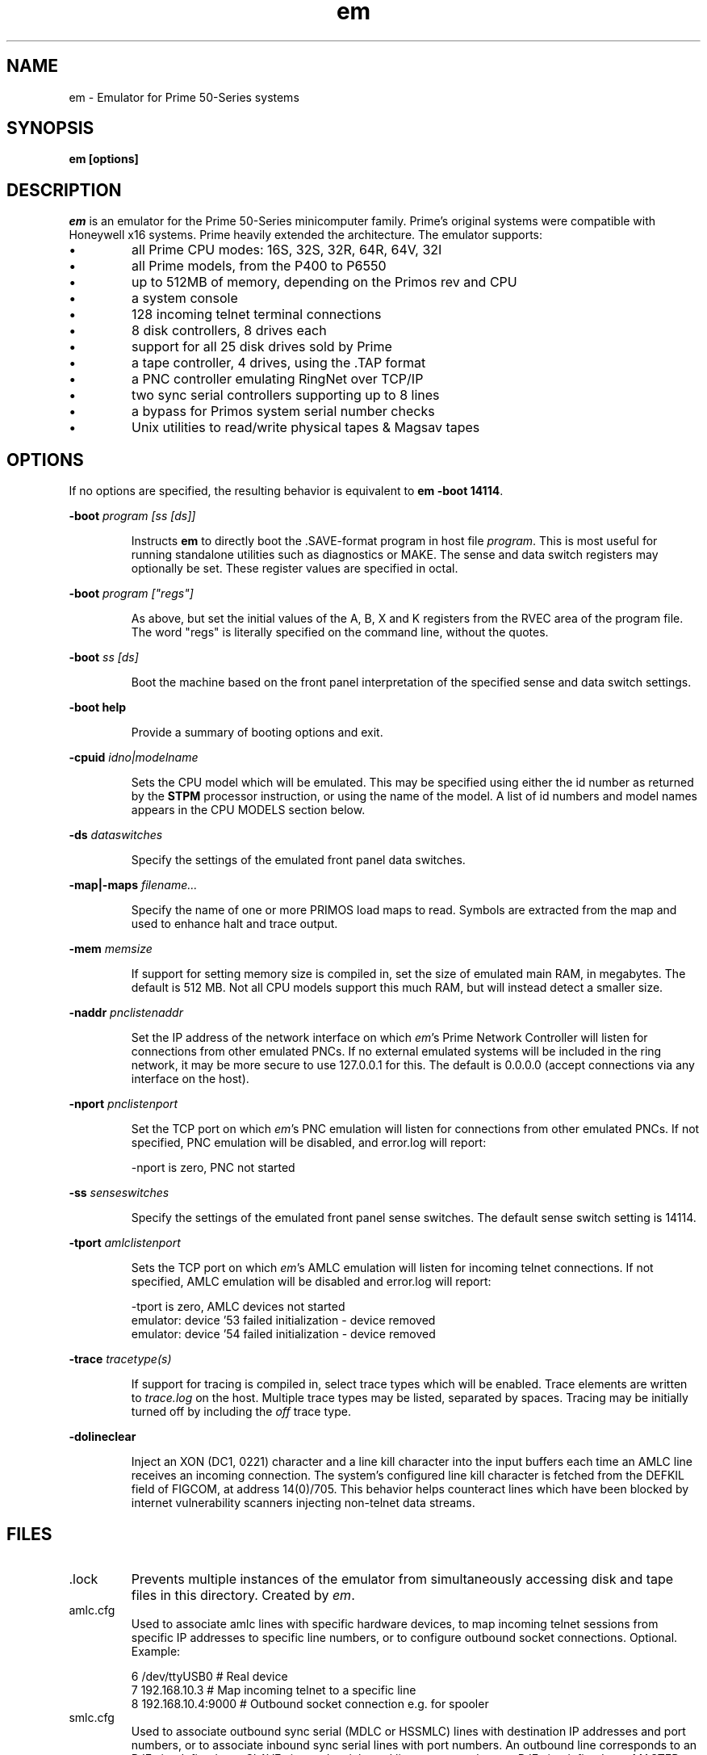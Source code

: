 '\" t
.\" em.1, Boone, 03/13/20
.\" Man page for Jim Wilcoxson's Prime 50-Series emulator
.\" ---------------------------------------------------------------------------
.TH em 1 "2020-06-23" "Jim Wilcoxson" "50-Series Emulator"
.\" ---------------------------------------------------------------------------
.SH NAME
em \- Emulator for Prime 50-Series systems
.\" ---------------------------------------------------------------------------
.SH SYNOPSIS
.B em [options]
.\" ---------------------------------------------------------------------------
.SH DESCRIPTION
.PP
.I em
is an emulator for the Prime 50-Series minicomputer family.  Prime's
original systems were compatible with Honeywell x16 systems.  Prime
heavily extended the architecture.  The emulator supports:
.IP \(bu
all Prime CPU modes: 16S, 32S, 32R, 64R, 64V, 32I
.IP \(bu
all Prime models, from the P400 to P6550
.IP \(bu
up to 512MB of memory, depending on the Primos rev and CPU
.IP \(bu
a system console
.IP \(bu
128 incoming telnet terminal connections
.IP \(bu
8 disk controllers, 8 drives each
.IP \(bu
support for all 25 disk drives sold by Prime
.IP \(bu
a tape controller, 4 drives, using the .TAP format
.IP \(bu
a PNC controller emulating RingNet over TCP/IP
.IP \(bu
two sync serial controllers supporting up to 8 lines
.IP \(bu
a bypass for Primos system serial number checks
.IP \(bu
Unix utilities to read/write physical tapes & Magsav tapes
.\" ---------------------------------------------------------------------------
.SH OPTIONS
.PP
If no options are specified, the resulting behavior is equivalent to
\fBem -boot 14114\fR.
.PP
\fB-boot \fIprogram [ss [ds]]\fR
.IP
Instructs
.B em
to directly boot the .SAVE-format program in host file
.IR program .
This is most useful for running standalone utilities such
as diagnostics or MAKE.  The sense and data switch registers may
optionally be set.  These register values are specified in octal.
.PP
\fB-boot \fIprogram ["regs"]\fR
.IP
As above, but set the initial values of the A, B, X and K registers
from the RVEC area of the program file.  The word "regs" is literally
specified on the command line, without the quotes.
.PP
\fB-boot \fIss [ds]\fR
.IP
Boot the machine based on the front panel interpretation of the
specified sense and data switch settings.
.PP
\fB-boot help\fR
.IP
Provide a summary of booting options and exit.
.PP
\fB-cpuid \fIidno|modelname\fR
.IP
Sets the CPU model which will be emulated.  This may be specified
using either the id number as returned by the
.B STPM
processor instruction, or using the name of the model.  A list of
id numbers and model names appears in the CPU MODELS section below.
.PP
\fB-ds \fIdataswitches\fR
.IP
Specify the settings of the emulated front panel data switches.
.PP
\fB-map|-maps \fIfilename...\fR
.IP
Specify the name of one or more PRIMOS load maps to read.  Symbols are
extracted from the map and used to enhance halt and trace output.
.PP
\fB-mem \fImemsize\fR
.IP
If support for setting memory size is compiled in, set the size of
emulated main RAM, in megabytes.  The default is 512 MB.  Not all
CPU models support this much RAM, but will instead detect a smaller
size.
.PP
\fB-naddr \fIpnclistenaddr\fR
.IP
Set the IP address of the network interface on which
.IR em 's
Prime Network Controller will listen for connections from other
emulated PNCs.  If no external emulated systems will be included
in the ring network, it may be more secure to use 127.0.0.1 for
this.  The default is 0.0.0.0 (accept connections via any interface
on the host).
.PP
\fB-nport \fIpnclistenport\fR
.IP
Set the TCP port on which
.IR em 's
PNC emulation will listen for connections from other emulated PNCs.
If not specified, PNC emulation will be disabled, and error.log will
report:

.EX
-nport is zero, PNC not started
.EE
.PP
\fB-ss \fIsenseswitches\fR
.IP
Specify the settings of the emulated front panel sense switches.  The
default sense switch setting is 14114.
.PP
\fB-tport \fIamlclistenport\fR
.IP
Sets the TCP port on which
.IR em 's
AMLC emulation will listen for incoming telnet connections.
If not specified, AMLC emulation will be disabled and error.log
will report:

.EX
-tport is zero, AMLC devices not started
emulator: device '53 failed initialization - device removed
emulator: device '54 failed initialization - device removed
.EE
.PP
\fB-trace \fItracetype(s)\fR
.IP
If support for tracing is compiled in, select trace types which
will be enabled.  Trace elements are written to
.I trace.log
on the host.  Multiple trace types may be listed, separated by
spaces.  Tracing may be initially turned off by including the
.I off
trace type.
.PP
\fB-dolineclear\fR
.IP
Inject an XON (DC1, 0221) character and a line kill character into the
input buffers each time an AMLC line receives an incoming connection.
The system's configured line kill character is fetched from the
DEFKIL field of FIGCOM, at address 14(0)/705.  This behavior helps
counteract lines which have been blocked by internet vulnerability
scanners injecting non-telnet data streams.
.\" ---------------------------------------------------------------------------
.SH FILES
.TP
\fR.lock
Prevents multiple instances of the emulator from simultaneously
accessing disk and tape files in this directory.  Created by
.IR em .
.TP
amlc.cfg
Used to associate amlc lines with specific hardware devices, to map
incoming telnet sessions from specific IP addresses to specific line
numbers, or to configure outbound socket connections.  Optional.
Example:

.EX
6 /dev/ttyUSB0       # Real device
7 192.168.10.3       # Map incoming telnet to a specific line
8 192.168.10.4:9000  # Outbound socket connection e.g. for spooler
.EE
.TP
smlc.cfg
Used to associate outbound sync serial (MDLC or HSSMLC) lines with destination
IP addresses and port numbers, or to associate inbound sync serial lines
with port numbers.  An outbound line corresponds to an RJE site defined as a
SLAVE site, and an inbound line corresponds to an RJE site defined as a MASTER
site.  Optional.  Comments work the same as amlc.cfg.  Example:

.EX
0 10.1.1.3:2554      # Connect to TCP port 2554 of host 10.1.1.3 for outbound line 0
1 9951               # Listen on TCP port 9951 for inbound line 1
.EE
.TP
console.log
All console output is also written to this file.  It is overwritten
at each invocation.  Created by
.IR em .
The
.B runem
script included with the samples arranges to preserve console.log
files in the
.B logs
subdirectory with datestamped names.
.TP
diskCCuU.TYPE
A disk image file, or a symlink to such a file.
.I CC
indicates the octal address of the controller to which this emulated
drive is attached.
.I U
indicates the unit number of the drive on that controller.
.I TYPE
indicates the drive model, and thus its size and geometry.  A list of
supported drive types appears in the DRIVE TYPE section below.
.TP
error.log
Errors are written to this file during operation.  It is overwritten
at each invocation.  Created by
.IR em .
.TP
mtN
A tape image in
.IR simh .tap
format, or a symlink to such a file.
.I N
is a digit 0-3 indicating which tape drive unit.  An empty mtN file
will be created if it does not exist when the drive is first written.
.TP
ring.cfg
A list of nodes in the ring network.  Fields are node number (integer
1-249), ip address and port, unique ID (essentially a password, up to 16
non-space characters).  Only required if a ringnet is to be established.  
Example:

.EX
1 127.0.0.1:8001 1234567890123456   # comment
.EE
.TP
ring0.map
PRIMOS kernel load map for ring 0 routines.  Will be automatically
loaded by
.I em
if other filenames are not specified.  Symbols extracted from this file
are used to enhance halt and trace output.  Optional.  This may be
extracted from the
.B PRIRUN
directory.
.TP
ring3.map
PRIMOS kernel load map for ring 3 routines.  Will be automatically
loaded by
.I em
if other filenames are not specified.  Symbols extracted from this file
are used to enhance halt and trace output.  Optional.  This may be
extracted from the
.B PRIRUN
directory.
.TP
trace.log
Any selected trace output is written to this file.  It is overwritten
at each invocation.  Created by
.IR em .
.TP
ttymsg
The text in this file is sent on each newly accepted inbound telnet
connection.  Optional.
.\" ---------------------------------------------------------------------------
.SH TRACING
.PP
If tracing is compiled into the emulator, it may be enabled from
the command line.  Event types to log are selected via the
.B -trace
option.  Tracing may start enabled or disabled, depending on whether
the
.I off
trace type is supplied.  Tracing may be dynamically turned on and
off by typing the character ctrl-T on the console.  Trace files can
rapidly become very large, and incur a significant performance penalty
on the emulator.  The following trace types are supported:
.TS
tab(|);
rfB lfB
r l .
Trace type|What is traced
ear|R-mode effective address calculation
eav|V-mode effective address calculation
eai|I-mode effective address calculation
eas|S-mode effective address calculation
inst|Detailed instruction trace
flow|Summary instruction trace
mode|CPU mode changes
eaap|AP effective address calculation
dio|Disk I/O
map|Segmentation
pcl|Procedure calls
fault|Faults
px|Process exchange
tio|Tape I/O
term|Terminal output
rio|Ring network I/O
off|Start with tracing disabled
all|Everything
flush|Flush trace file after each write
tlb|STLB and IOTLB changes
smlc|MDLC/HSSMLC device I/O
OWNERL|Execution of this PCB
#instruction count|Begin after specified number of instructions
|(the leading # is literal)
octal segno|Execution in the given segment number
|(may interact poorly with "off")
process number|Execution of this user number
.TE
.\" ---------------------------------------------------------------------------
.SH CPU MODELS
.TS
tab(,) allbox;
lfB lfB
l l .
CPUID,MODEL
1,400
3,350
4,450
5,750
7,150
7,250
8,850
9,550
10,650
11,2250
15,9950
16,9650
17,2550
19,9750
21,2350
22,2655
23,9655
24,9955
25,2450
26,4050
27,4150
28,6350
29,6550
31,2755
32,2455
33,5310
34,9755
35,2850
36,2950
37,5330
38,4450
39,5370
40,6650
41,6450
42,6150
43,5320
44,5340
.TE
.\" ---------------------------------------------------------------------------
.SH DRIVE TYPES
.TS
tab(,) allbox;
lfB lFB lfB
l l l .
Suffix,Heads,Comments
80M,5,Storage Module
300M,19,Storage Module
CMD,1/3/5+1,Cartridge Module 32/64/96 MB
68M,3,Fixed Media Device
158M,7,Fixed Media Device
160M,10,Fixed Media Device
675M,40,Fixed Media Device
600M,40,Fixed Media Device
315M,19,MODEL_4475
84M,5,MODEL_4714
60M,4,MODEL_4711
120M,8,MODEL_4715
496M,24,MODEL_4735
258M,17,MODEL_4719
770M,23,MODEL_4845
1.1G,27,MODEL_4935
328A,12,MODEL_4721
328B,31,MODEL_4721 on 7210 SCSI controller
817M,15,MODEL_4860
673M,31,MODEL_4729
213M,31,MODEL_4730
421M,31,MODEL_4731
1.3G,31,MODEL_4732
1G,31,MODEL_4734
2G,31,MODEL_4736
.TE
.\" ---------------------------------------------------------------------------
.SH AUTHOR
.PP
This emulator was written by Jim Wilcoxson.  MDLC/HSSMLC support by
Kevin Jordan.  Man page by Dennis Boone.
.\" ---------------------------------------------------------------------------
.SH SEE ALSO
This project is hosted at
.UR https://github.com/prirun/p50em/
github
.UE .
.PP
A growing collection of Prime documentation and ephemera is hosted at
.UR https://sysovl.info/
.UE .
.PP
The simh tape format is described in
.UR http://simh.trailing-edge.com/docs/simh_magtape.pdf
.UE .
.\" ---------------------------------------------------------------------------
